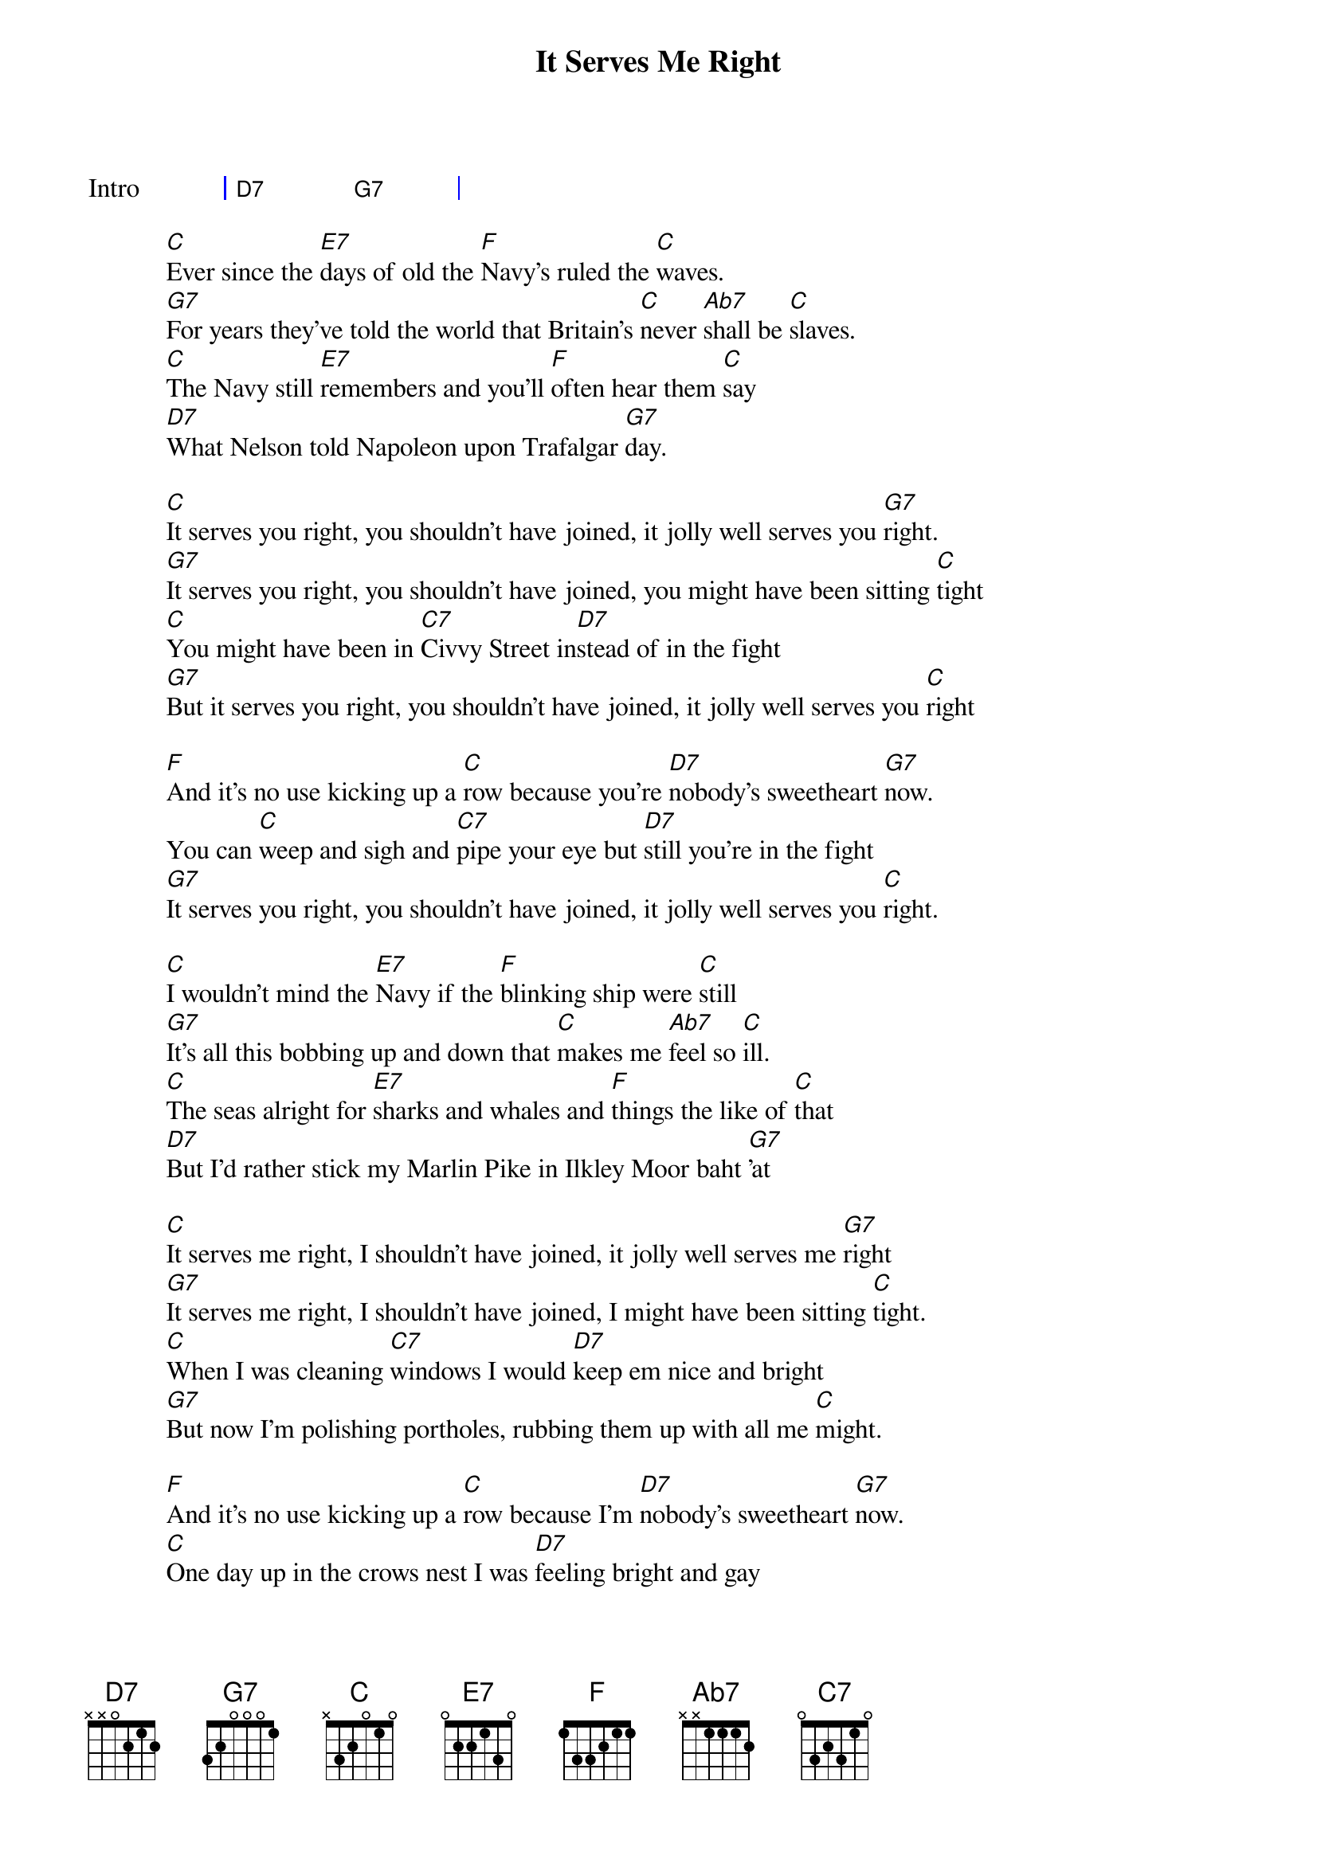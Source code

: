 {title: It Serves Me Right}
{artist: George Formby}
{capo: 3}
{key: C}
{tempo: 133}
{time: 4/4}
{duration: 3:05}

{start_of_grid:Intro}
| D7 . G7 . |
{end_of_grid}

[C]Ever since the [E7]days of old the [F]Navy's ruled the [C]waves.
[G7]For years they've told the world that Britain's [C]never [Ab7]shall be [C]slaves.
[C]The Navy still [E7]remembers and you'll [F]often hear them [C]say
[D7]What Nelson told Napoleon upon Trafalgar [G7]day.

[C]It serves you right, you shouldn't have joined, it jolly well serves you [G7]right.
[G7]It serves you right, you shouldn't have joined, you might have been sitting [C]tight
[C]You might have been in [C7]Civvy Street in[D7]stead of in the fight
[G7]But it serves you right, you shouldn't have joined, it jolly well serves you [C]right

[F]And it's no use kicking up a [C]row because you're [D7]nobody's sweetheart [G7]now.
You can [C]weep and sigh and [C7]pipe your eye but [D7]still you're in the fight
[G7]It serves you right, you shouldn't have joined, it jolly well serves you [C]right.

[C]I wouldn't mind the [E7]Navy if the [F]blinking ship were [C]still
[G7]It's all this bobbing up and down that [C]makes me [Ab7]feel so [C]ill.
[C]The seas alright for [E7]sharks and whales and [F]things the like of [C]that
[D7]But I'd rather stick my Marlin Pike in Ilkley Moor baht [G7]'at

[C]It serves me right, I shouldn't have joined, it jolly well serves me [G7]right
[G7]It serves me right, I shouldn't have joined, I might have been sitting [C]tight.
[C]When I was cleaning [C7]windows I would [D7]keep em nice and bright
[G7]But now I'm polishing portholes, rubbing them up with all me [C]might.

[F]And it's no use kicking up a [C]row because I'm [D7]nobody's sweetheart [G7]now.
[C]One day up in the crows nest I was [D7]feeling bright and gay
[G7]'Til the captain shouted "Don't come down, we've taken the ship [C]away."

[C]I used to be a [E7]chimney sweep in [F]dear old Wigan [C]town.
[G7]I used to do the lady's down the [C]street for [Ab7]half a [C]crown
[C]But now I don't get [E7]nothing for the [F]little jobs I [C]do.
[D7]I wish I was in Wigan sweeping Mrs. Jones's [G7]flue.

[C]But it serves me right, I shouldn't have joined, it jolly well serves me [G7]right
[G7]It serves me right, I shouldn't have joined, I might have been sitting [C]tight.
[C]I thought in every [C7]port I'd get a [D7]cuddle every night
[G7]But all I've done is cuddle a gun and work up an appe[C]tite.

[F]And it's no use kicking up a [C]row because I'm [D7]nobody's sweetheart [G7]now.
There's a [C]draught around my [C7]fore and aft my [D7]jumper's much too tight
[G7]I've got barnacles on my binnacle and it ruddy well serves me [C]right.

{start_of_grid:Solo}
| C . . . | C . G7 . |
| G7 . . . | G7 . C . |
| C . . . | D7 . . . |
| G7 . . . | G7 . C C7 |

| F . . . | C . . . |
| D7 . . . | C . . . |
| C . . . | D7 . . . |
| G7 . . . | G7 . C . |
{end_of_grid}

[C]It serves me right, I shouldn't have joined, it jolly well serves me [G7]right
[G7]It serves me right, I shouldn't have joined, I might have been sitting [C]tight.
[C]You can weep and sigh and [C7]wipe your eye but [D7]still you're in the fight
[G7]It serves me right, I shouldn't have joined, it jolly well serves me [C]right

[C]A life on the rolling sea is not very good for [G7]me
[G7]It serves me right, I shouldn't have joined, it jolly well serves me [C]right